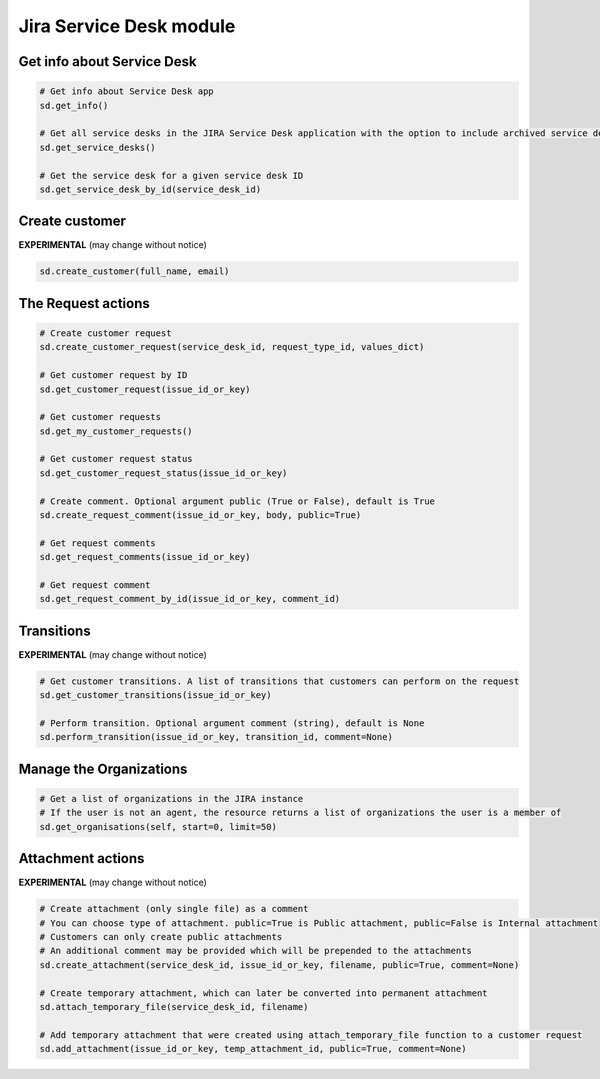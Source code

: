 Jira Service Desk module
========================

Get info about Service Desk
---------------------------

.. code-block:: python

    # Get info about Service Desk app
    sd.get_info()

    # Get all service desks in the JIRA Service Desk application with the option to include archived service desks
    sd.get_service_desks()

    # Get the service desk for a given service desk ID
    sd.get_service_desk_by_id(service_desk_id)

Create customer
---------------

**EXPERIMENTAL** (may change without notice)

.. code-block:: python

    sd.create_customer(full_name, email)

The Request actions
-------------------

.. code-block:: python

    # Create customer request
    sd.create_customer_request(service_desk_id, request_type_id, values_dict)

    # Get customer request by ID
    sd.get_customer_request(issue_id_or_key)

    # Get customer requests
    sd.get_my_customer_requests()

    # Get customer request status
    sd.get_customer_request_status(issue_id_or_key)

    # Create comment. Optional argument public (True or False), default is True
    sd.create_request_comment(issue_id_or_key, body, public=True)

    # Get request comments
    sd.get_request_comments(issue_id_or_key)

    # Get request comment
    sd.get_request_comment_by_id(issue_id_or_key, comment_id)

Transitions
-----------

**EXPERIMENTAL** (may change without notice)

.. code-block:: python

    # Get customer transitions. A list of transitions that customers can perform on the request
    sd.get_customer_transitions(issue_id_or_key)

    # Perform transition. Optional argument comment (string), default is None
    sd.perform_transition(issue_id_or_key, transition_id, comment=None)

Manage the Organizations
------------------------

.. code-block:: python

    # Get a list of organizations in the JIRA instance
    # If the user is not an agent, the resource returns a list of organizations the user is a member of
    sd.get_organisations(self, start=0, limit=50)

Attachment actions
------------------

**EXPERIMENTAL** (may change without notice)

.. code-block:: python

    # Create attachment (only single file) as a comment
    # You can choose type of attachment. public=True is Public attachment, public=False is Internal attachment
    # Customers can only create public attachments
    # An additional comment may be provided which will be prepended to the attachments
    sd.create_attachment(service_desk_id, issue_id_or_key, filename, public=True, comment=None)

    # Create temporary attachment, which can later be converted into permanent attachment
    sd.attach_temporary_file(service_desk_id, filename)

    # Add temporary attachment that were created using attach_temporary_file function to a customer request
    sd.add_attachment(issue_id_or_key, temp_attachment_id, public=True, comment=None)
